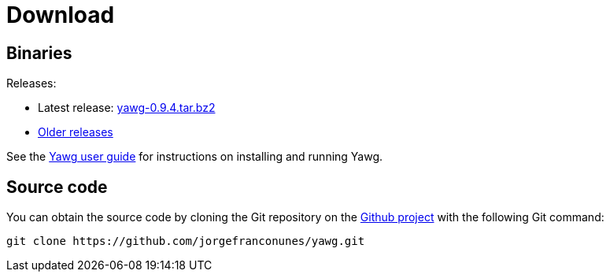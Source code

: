 = Download





== Binaries

Releases:

* Latest release:
https://github.com/jorgefranconunes/yawg/releases/download/v0.9.4/yawg-0.9.4.tar.bz2[yawg-0.9.4.tar.bz2]

* https://github.com/jorgefranconunes/yawg/releases[Older releases]

See the link:../Documentation/UserGuide/UserGuide.html[Yawg user guide]
for instructions on installing and running Yawg.





== Source code

You can obtain the source code by cloning the Git repository on the
https://github.com/jorgefranconunes/yawg[Github project] with the
following Git command:

[source,sh]
----
git clone https://github.com/jorgefranconunes/yawg.git
----

